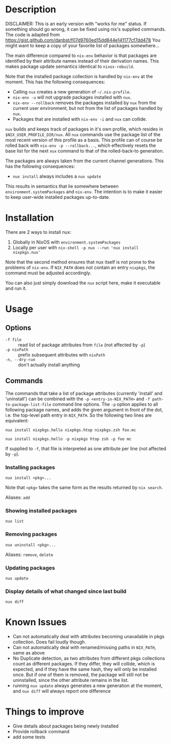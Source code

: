 * Description
DISCLAIMER:  This is an early version with "works for me" status.  If something
should go wrong, it can be fixed using nix's supplied commands.
The code is adapted from https://gist.github.com/danbst/f07d9760ed15dd844e141177cf7dd478
You might want to keep a copy of your favorite list of packages somewhere...

The main difference compared to =nix-env= behavior is that packages are
identified by their attribute names instead of their derivation names. This
makes package update semantics identical to =nixos-rebuild=.

Note that the installed package collection is handled by =nix-env= at the
moment.  This has the following consequences:

- Calling =nux= creates a new generation of =~/.nix-profile=.
- =nix-env -u= will not upgrade packages installed with =nux=.
- =nix-env --rollback= removes the packages installed by =nux= from the current
  user environment, but not from the list of packages handled by =nux=.
- Packages that are installed with =nix-env -i= and =nux= can collide.

=nux= builds and keeps track of packages in it's own profile, which resides in
=$NIX_USER_PROFILE_DIR/nux=.  All =nux= commands use the package list of the
most recent version of this profile as a basis.  This profile can of course be rolled back
with =nix-env -p --rollback...=, which effectively resets the base list for the next =nux=
command to that of the rolled-back-to generation.

The packages are always taken from the current channel generations.  This has the
following consequences:

- =nux install= always includes a =nux update=

This results in semantics that lie somewhere between
=environment.systemPackages= and =nix-env=.  The intention is to make it easier
to keep user-wide installed packages up-to-date.

* Installation
  There are 2 ways to install nux:

  1. Globally in NixOS with =environment.systemPackages=
  2. Locally per user with =nix-shell -p nux --run 'nux install nixpkgs.nux'=

  Note that the second method ensures that nux itself is not prone to the
  problems of =nix-env=.  If =NIX_PATH= does not contain an entry =nixpkgs=, the
  command must be adjusted accordingly.

  You can also just simply download the =nux= script here, make it executable
  and run it.

* Usage


** Options

- =-f file= :: read list of package attributes from =file= (not affected by =-p=)
- =-p nixPath= :: prefix subsequent attributes with =nixPath=
- =-n, --dry-run= :: don't actually install anything

** Commands

  The commands that take a list of package attributes (currently 'install' and
  'uninstall') can be combined with the =-p <entry-in-NIX_PATH>=
  and =-f path-to-package-list-file= command line options.  The =-p= option
  applies to all following package names, and adds the given argument in front of
  the dot, i.e. the top-level path entry in =NIX_PATH=.  So the following two
  lines are equivalent:

  =nux install nixpkgs.hello nixpkgs.htop nixpkgs.zsh foo.mc=

  =nux install nixpkgs.hello -p nixpkgs htop zsh -p foo mc=

  If supplied to =-f=, that file is interpreted as one attribute per line
  (not affected by =-p=).

*** Installing packages
    =nux install <pkg>...=

    Note that =<pkg>= takes the same form as the results returned by =nix search=.

    Aliases: =add=

*** Showing installed packages
    =nux list=

*** Removing packages

    =nux uninstall <pkg>...=

    Aliases: =remove=, =delete=

*** Updating packages
    =nux update=

*** Display details of what changed since last build
    =nux diff=

* Known Issues
  - Can not automatically deal with attributes becoming unavailable in pkgs
    collection. Does fail loudly though.
  - Can not automatically deal with renamed/missing paths in =NIX_PATH=, same as
    above
  - No Duplicate detection, as two attributes from different pkgs collections
    count as different packages. If they differ, they will collide, which is
    expected, and if they have the same hash, they will only be installed once.
    But if one of them is removed, the package will still not be uninstalled,
    since the other attribute remains in the list.
  - running =nux update= always generates a new generation at the moment, and
    =nux diff= will always report one difference

* Things to improve
  - Give details about packages being newly installed
  - Provide rollback command
  - add some tests
